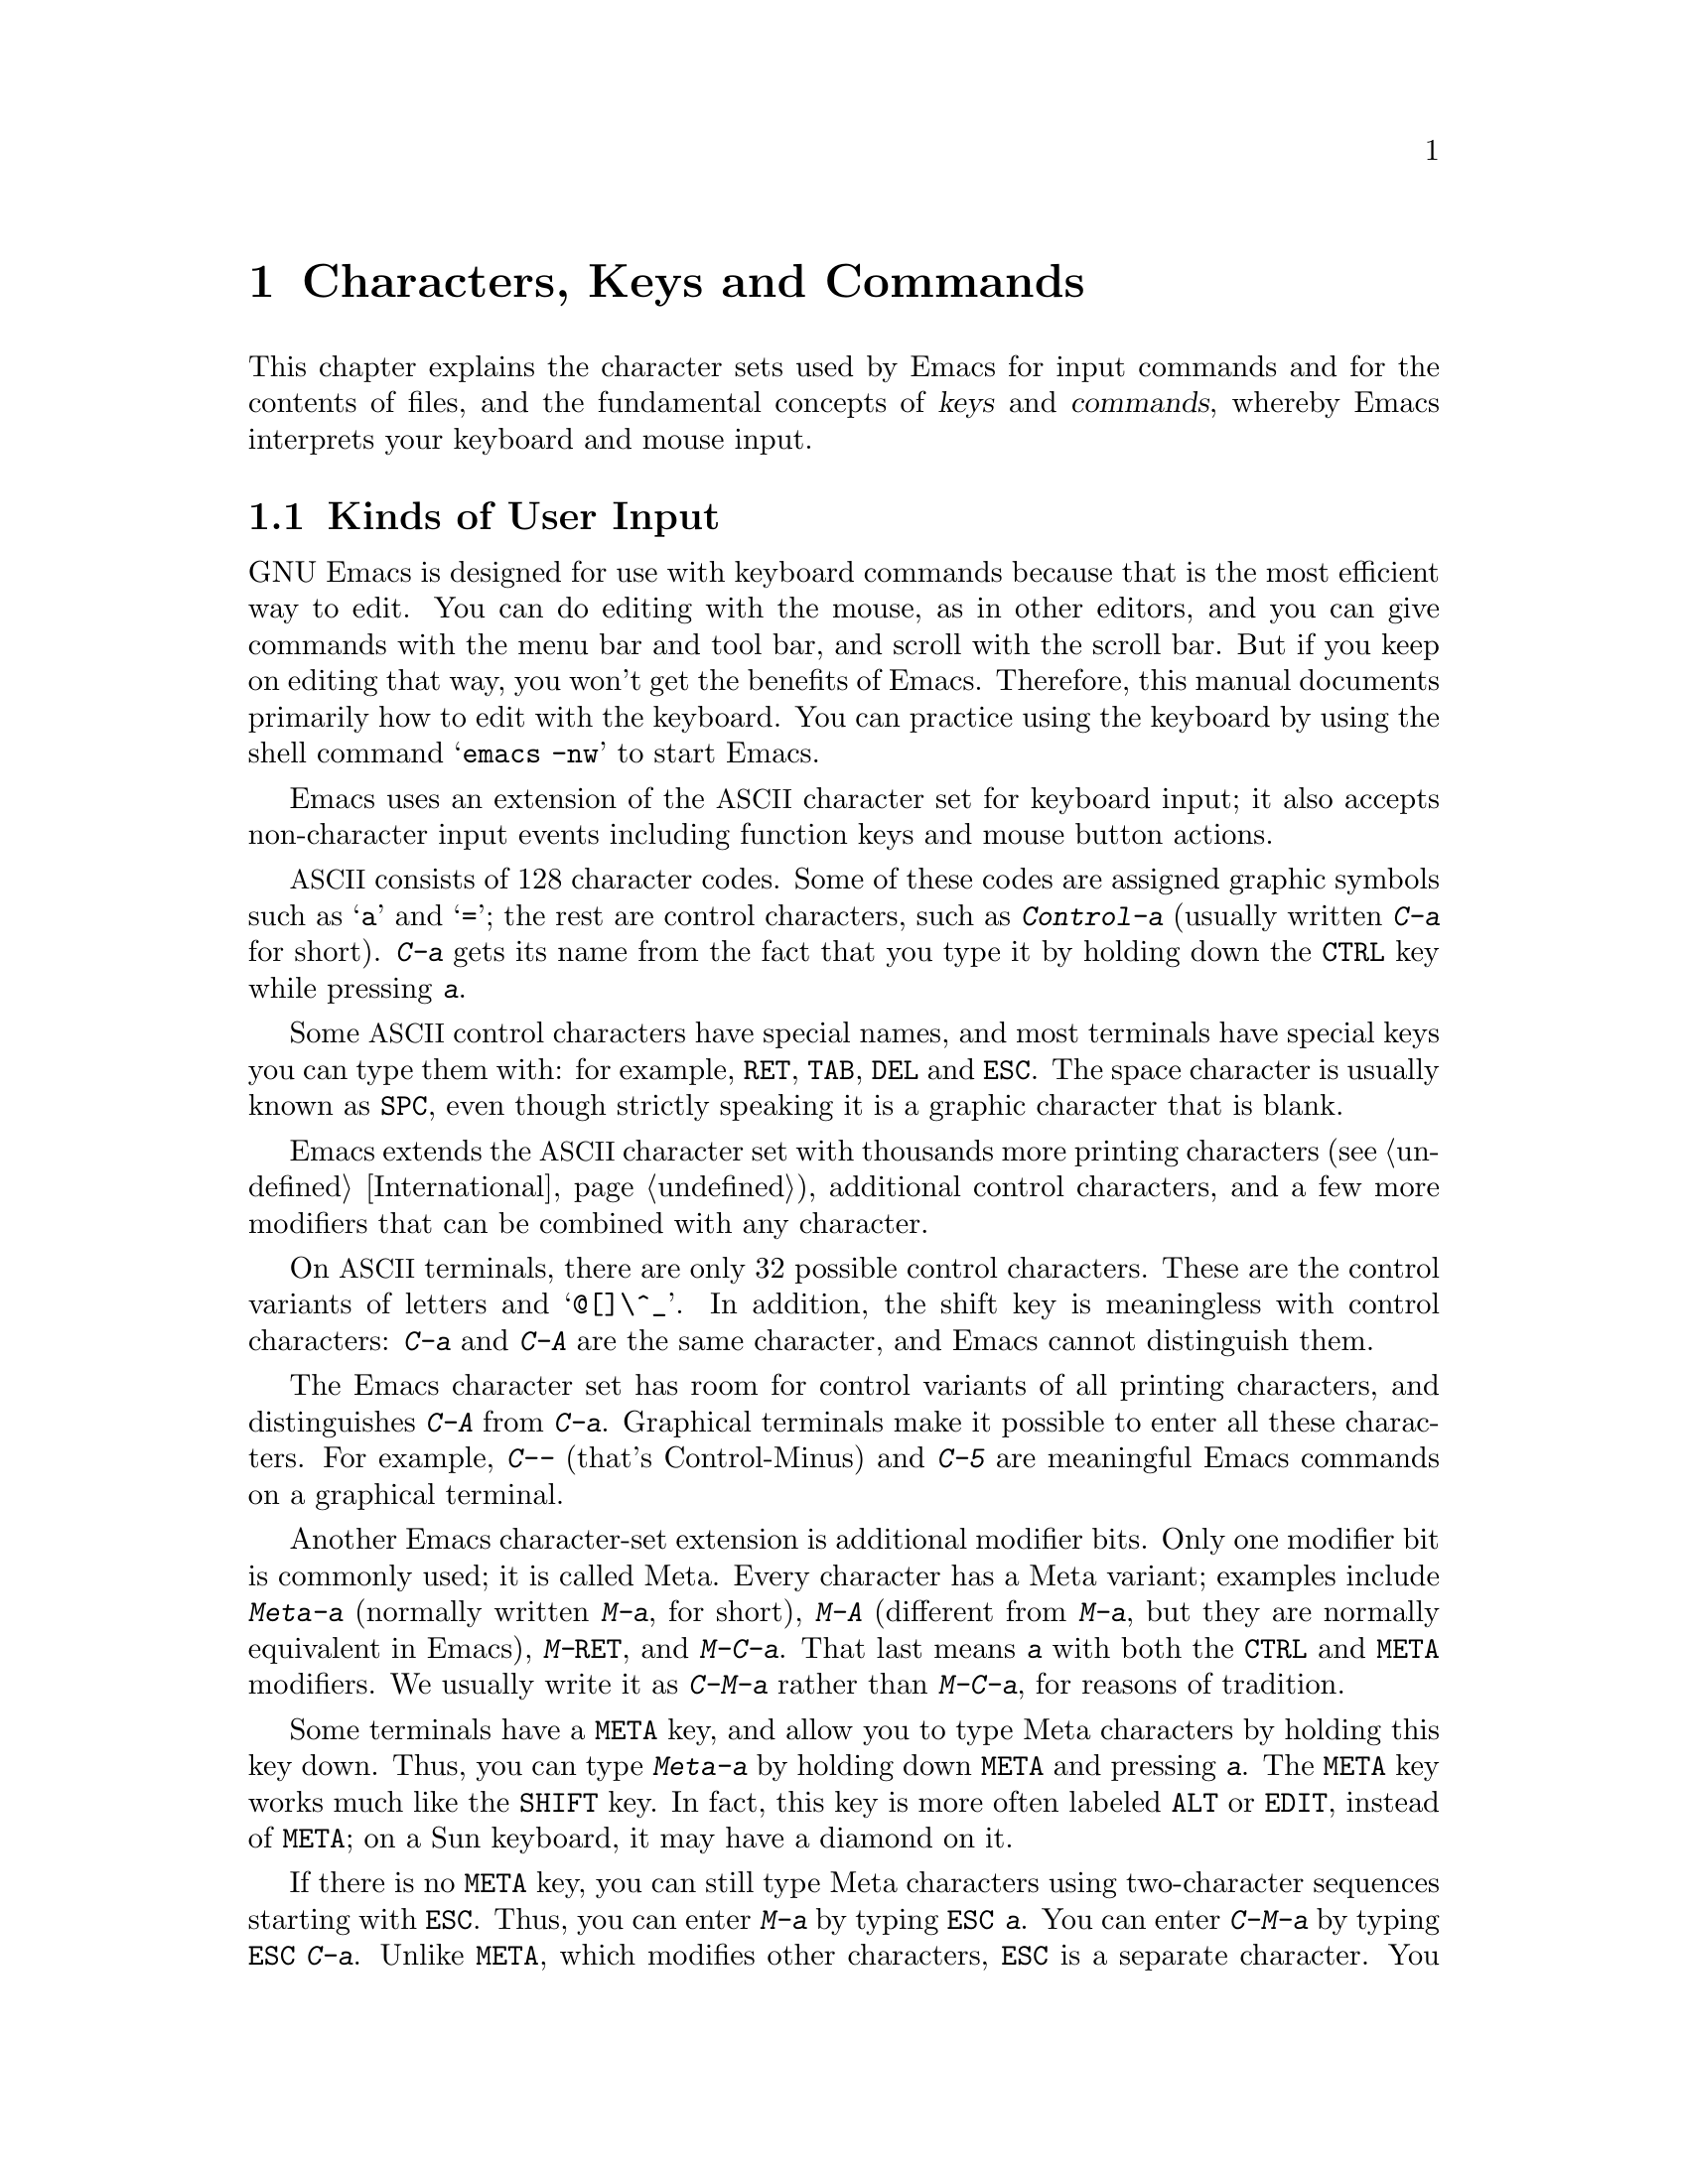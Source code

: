 @c This is part of the Emacs manual.
@c Copyright (C) 1985, 1986, 1987, 1993, 1994, 1995, 1997, 2002, 2003,
@c   2004, 2005, 2006 Free Software Foundation, Inc.
@c See file emacs.texi for copying conditions.
@iftex
@chapter Characters, Keys and Commands

  This chapter explains the character sets used by Emacs for input
commands and for the contents of files, and the fundamental concepts of
@dfn{keys} and @dfn{commands}, whereby Emacs interprets your keyboard
and mouse input.
@end iftex

@ifnottex
@raisesections
@end ifnottex

@node User Input, Keys, Screen, Top
@section Kinds of User Input
@cindex input with the keyboard
@cindex keyboard input
@cindex character set (keyboard)
@cindex @acronym{ASCII}
@cindex C-
@cindex Control
@cindex control characters

  GNU Emacs is designed for use with keyboard commands because that is
the most efficient way to edit.  You can do editing with the mouse, as
in other editors, and you can give commands with the menu bar and tool
bar, and scroll with the scroll bar.  But if you keep on editing that
way, you won't get the benefits of Emacs.  Therefore, this manual
documents primarily how to edit with the keyboard.  You can practice
using the keyboard by using the shell command @samp{emacs -nw} to
start Emacs.

  Emacs uses an extension of the @acronym{ASCII} character set for
keyboard input; it also accepts non-character input events including
function keys and mouse button actions.

  @acronym{ASCII} consists of 128 character codes.  Some of these codes are
assigned graphic symbols such as @samp{a} and @samp{=}; the rest are
control characters, such as @kbd{Control-a} (usually written @kbd{C-a}
for short).  @kbd{C-a} gets its name from the fact that you type it by
holding down the @key{CTRL} key while pressing @kbd{a}.

  Some @acronym{ASCII} control characters have special names, and most
terminals have special keys you can type them with: for example,
@key{RET}, @key{TAB}, @key{DEL} and @key{ESC}.  The space character is
usually known as @key{SPC}, even though strictly speaking it is a
graphic character that is blank.

  Emacs extends the @acronym{ASCII} character set with thousands more printing
characters (@pxref{International}), additional control characters, and a
few more modifiers that can be combined with any character.

  On @acronym{ASCII} terminals, there are only 32 possible control characters.
These are the control variants of letters and @samp{@@[]\^_}.  In
addition, the shift key is meaningless with control characters:
@kbd{C-a} and @kbd{C-A} are the same character, and Emacs cannot
distinguish them.

  The Emacs character set has room for control variants of all
printing characters, and distinguishes @kbd{C-A} from @kbd{C-a}.
Graphical terminals make it possible to enter all these characters.
For example, @kbd{C--} (that's Control-Minus) and @kbd{C-5} are
meaningful Emacs commands on a graphical terminal.

  Another Emacs character-set extension is additional modifier bits.
Only one modifier bit is commonly used; it is called Meta.  Every
character has a Meta variant; examples include @kbd{Meta-a} (normally
written @kbd{M-a}, for short), @kbd{M-A} (different from @kbd{M-a},
but they are normally equivalent in Emacs), @kbd{M-@key{RET}}, and
@kbd{M-C-a}.  That last means @kbd{a} with both the @key{CTRL} and
@key{META} modifiers.  We usually write it as @kbd{C-M-a} rather than
@kbd{M-C-a}, for reasons of tradition.

@cindex Meta
@cindex M-
@cindex @key{ESC} replacing @key{META} key
  Some terminals have a @key{META} key, and allow you to type Meta
characters by holding this key down.  Thus, you can type @kbd{Meta-a}
by holding down @key{META} and pressing @kbd{a}.  The @key{META} key
works much like the @key{SHIFT} key.  In fact, this key is more often
labeled @key{ALT} or @key{EDIT}, instead of @key{META}; on a Sun
keyboard, it may have a diamond on it.

  If there is no @key{META} key, you can still type Meta characters
using two-character sequences starting with @key{ESC}.  Thus, you can
enter @kbd{M-a} by typing @kbd{@key{ESC} a}.  You can enter
@kbd{C-M-a} by typing @kbd{@key{ESC} C-a}.  Unlike @key{META}, which
modifies other characters, @key{ESC} is a separate character.  You
don't hold down @key{ESC} while typing the next character; instead,
you press it and release it, then you enter the next character.
@key{ESC} is allowed on terminals with @key{META} keys, too, in case
you have formed a habit of using it.

  Emacs defines several other modifier keys that can be applied to any
input character.  These are called @key{SUPER}, @key{HYPER} and
@key{ALT}.  We write @samp{s-}, @samp{H-} and @samp{A-} to say that a
character uses these modifiers.  Thus, @kbd{s-H-C-x} is short for
@kbd{Super-Hyper-Control-x}.  Not all graphical terminals actually
provide keys for these modifier flags---in fact, many terminals have a
key labeled @key{ALT} which is really a @key{META} key.  The standard
key bindings of Emacs do not include any characters with these
modifiers.  But you can assign them meanings of your own by
customizing Emacs.

  If your keyboard lacks one of these modifier keys, you can enter it
using @kbd{C-x @@}: @kbd{C-x @@ h} adds the ``hyper'' flag to the next
character, @kbd{C-x @@ s} adds the ``super'' flag, and @kbd{C-x @@ a}
adds the ``alt'' flag.  For instance, @kbd{C-x @@ h C-a} is a way to
enter @kbd{Hyper-Control-a}.  (Unfortunately there is no way to add
two modifiers by using @kbd{C-x @@} twice for the same character,
because the first one goes to work on the @kbd{C-x}.)

  Keyboard input includes keyboard keys that are not characters at
all, such as function keys and arrow keys.  Mouse buttons are also not
characters.  However, you can modify these events with the modifier
keys @key{CTRL}, @key{META}, @key{SUPER}, @key{HYPER} and @key{ALT},
just like keyboard characters.

@cindex input event
  Input characters and non-character inputs are collectively called
@dfn{input events}.  @xref{Input Events,,, elisp, The Emacs Lisp
Reference Manual}, for the full Lisp-level details.  If you are not
doing Lisp programming, but simply want to redefine the meaning of
some characters or non-character events, see @ref{Customization}.

  @acronym{ASCII} terminals cannot really send anything to the computer except
@acronym{ASCII} characters.  These terminals use a sequence of characters to
represent each function key.  But that is invisible to the Emacs user,
because the keyboard input routines catch these special sequences
and convert them to function key events before any other part of Emacs
gets to see them.

@node Keys, Commands, User Input, Top
@section Keys

@cindex key sequence
@cindex key
  A @dfn{key sequence} (@dfn{key}, for short) is a sequence of input
events that is meaningful as a unit---a ``single command.''  Some
Emacs command sequences are invoked by just one character or one
event; for example, just @kbd{C-f} moves forward one character in the
buffer.  But Emacs also has commands that take two or more events to
invoke.

@cindex complete key
@cindex prefix key
  If a sequence of events is enough to invoke a command, it is a
@dfn{complete key}.  Examples of complete keys include @kbd{C-a},
@kbd{X}, @key{RET}, @key{NEXT} (a function key), @key{DOWN} (an arrow
key), @kbd{C-x C-f}, and @kbd{C-x 4 C-f}.  If it isn't long enough to be
complete, we call it a @dfn{prefix key}.  The above examples show that
@kbd{C-x} and @kbd{C-x 4} are prefix keys.  Every key sequence is either
a complete key or a prefix key.

  Most single characters constitute complete keys in the standard Emacs
command bindings.  A few of them are prefix keys.  A prefix key combines
with the following input event to make a longer key sequence, which may
itself be complete or a prefix.  For example, @kbd{C-x} is a prefix key,
so @kbd{C-x} and the next input event combine to make a two-event
key sequence.  Most of these key sequences are complete keys, including
@kbd{C-x C-f} and @kbd{C-x b}.  A few, such as @kbd{C-x 4} and @kbd{C-x
r}, are themselves prefix keys that lead to three-event key
sequences.  There's no limit to the length of a key sequence, but in
practice people rarely use sequences longer than four events.

  You can't add input events onto a complete key.  For example, the
two-event sequence @kbd{C-f C-k} is not a key, because the @kbd{C-f}
is a complete key in itself.  It's impossible to give @kbd{C-f C-k} an
independent meaning as a command.  @kbd{C-f C-k} is two key sequences,
not one.@refill

  All told, the prefix keys in Emacs are @kbd{C-c}, @kbd{C-h},
@kbd{C-x}, @kbd{C-x @key{RET}}, @kbd{C-x @@}, @kbd{C-x a}, @kbd{C-x
n}, @w{@kbd{C-x r}}, @kbd{C-x v}, @kbd{C-x 4}, @kbd{C-x 5}, @kbd{C-x
6}, @key{ESC}, @kbd{M-g}, and @kbd{M-o}.  (@key{F1} and @key{F2} are
aliases for @kbd{C-h} and @kbd{C-x 6}.)  This list is not cast in stone;
it describes the standard key bindings.  If you customize Emacs, you can make
new prefix keys, or eliminate some of the standard ones (not
recommended for most users).  @xref{Key Bindings}.

  If you make or eliminate prefix keys, that changes the set of
possible key sequences.  For example, if you redefine @kbd{C-f} as a
prefix, @kbd{C-f C-k} automatically becomes a key (complete, unless
you define that too as a prefix).  Conversely, if you remove the
prefix definition of @kbd{C-x 4}, then @kbd{C-x 4 f} and @kbd{C-x 4
@var{anything}} are no longer keys.

  Typing the help character (@kbd{C-h} or @key{F1}) after a prefix key
displays a list of the commands starting with that prefix.  There are
a few prefix keys after which @kbd{C-h} does not work---for historical
reasons, they define other meanings for @kbd{C-h} which are painful to
change.  @key{F1} works after all prefix keys.

@node Commands, Text Characters, Keys, Top
@section Keys and Commands

@cindex binding
@cindex command
@cindex function definition
  This manual is full of passages that tell you what particular keys
do.  But Emacs does not assign meanings to keys directly.  Instead,
Emacs assigns meanings to named @dfn{commands}, and then gives keys
their meanings by @dfn{binding} them to commands.

  Every command has a name chosen by a programmer.  The name is
usually made of a few English words separated by dashes; for example,
@code{next-line} or @code{forward-word}.  A command also has a
@dfn{function definition} which is a Lisp program; this is how the
command does its work.  In Emacs Lisp, a command is a Lisp function with
special options to read arguments and for interactive use.  For more
information on commands and functions, see @ref{What Is a Function,,
What Is a Function, elisp, The Emacs Lisp Reference Manual}.  (The
definition here is simplified slightly.)

  The bindings between keys and commands are recorded in tables called
@dfn{keymaps}.  @xref{Keymaps}.

  When we say that ``@kbd{C-n} moves down vertically one line'' we are
glossing over a subtle distinction that is irrelevant in ordinary use,
but vital for Emacs customization.  The command @code{next-line} does
a vertical move downward.  @kbd{C-n} has this effect @emph{because} it
is bound to @code{next-line}.  If you rebind @kbd{C-n} to the command
@code{forward-word}, @kbd{C-n} will move forward one word instead.
Rebinding keys is an important method of customization.

  In the rest of this manual, we usually ignore this distinction to
keep things simple.  We will often speak of keys like @kbd{C-n} as
commands, even though strictly speaking the key is bound to a command.
Usually we state the name of the command which really does the work in
parentheses after mentioning the key that runs it.  For example, we
will say that ``The command @kbd{C-n} (@code{next-line}) moves point
vertically down,'' meaning that the command @code{next-line} moves
vertically down, and the key @kbd{C-n} is normally bound to it.

  Since we are discussing customization, we should tell you about
@dfn{variables}.  Often the description of a command will say, ``To
change this, set the variable @code{mumble-foo}.''  A variable is a
name used to store a value.  Most of the variables documented in this
manual are meant for customization: some command or other part of
Emacs examines the variable and behaves differently according to the
value that you set.  You can ignore the information about variables
until you are interested in customizing them.  Then read the basic
information on variables (@pxref{Variables}) and the information about
specific variables will make sense.

@node Text Characters, Entering Emacs, Commands, Top
@section Character Set for Text
@cindex characters (in text)

  Text in Emacs buffers is a sequence of characters.  In the simplest
case, these are @acronym{ASCII} characters, each stored in one 8-bit
byte.  Both @acronym{ASCII} control characters (octal codes 000
through 037, and 0177) and @acronym{ASCII} printing characters (codes
040 through 0176) are allowed.  The other modifier flags used in
keyboard input, such as Meta, are not allowed in buffers.

  Non-@acronym{ASCII} printing characters can also appear in buffers,
when multibyte characters are enabled.  They have character codes
starting at 256, octal 0400, and each one is represented as a sequence
of two or more bytes.  @xref{International}.  Single-byte characters
with codes 128 through 255 can also appear in multibyte buffers.
However, non-@acronym{ASCII} control characters cannot appear in a
buffer.

  Some @acronym{ASCII} control characters serve special purposes in text, and have
special names.  For example, the newline character (octal code 012) is
used in the buffer to end a line, and the tab character (octal code 011)
is used for indenting to the next tab stop column (normally every 8
columns).  @xref{Text Display}.

  If you disable multibyte characters, then you can use only one
alphabet of non-@acronym{ASCII} characters, which all fit in one byte.
They use octal codes 0200 through 0377.  @xref{Unibyte Mode}.

@ifnottex
@lowersections
@end ifnottex

@ignore
   arch-tag: 9be43eef-d1f4-4d03-a916-c741ea713a45
@end ignore
